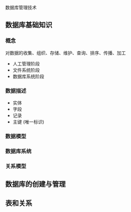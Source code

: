 数据库管理技术

** 数据库基础知识

*** 概念

   对数据的收集、组织、存储、维护、查询、排序、传播、加工 
   
   - 人工管理阶段
   - 文件系统阶段
   - 数据库系统阶段

*** 数据描述

    - 实体
    - 字段
    - 记录
    - 主键 (唯一标识)
    
*** 数据模型

*** 数据库系统

*** 关系模型
** 数据库的创建与管理

** 表和关系
